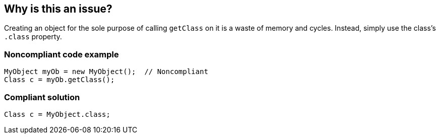 == Why is this an issue?

Creating an object for the sole purpose of calling `getClass` on it is a waste of memory and cycles.
Instead, simply use the class's `.class` property.


=== Noncompliant code example

[source,java,diff-id=1,diff-type=noncompliant]
----
MyObject myOb = new MyObject();  // Noncompliant
Class c = myOb.getClass();
----


=== Compliant solution

[source,java,diff-id=1,diff-type=compliant]
----
Class c = MyObject.class;
----



ifdef::env-github,rspecator-view[]

'''
== Implementation Specification
(visible only on this page)

=== Message

Remove this object instantiation and use "xxx.class" instead.


'''
== Comments And Links
(visible only on this page)

=== on 10 Oct 2014, 11:40:44 Freddy Mallet wrote:
Sounds good to me !

endif::env-github,rspecator-view[]
